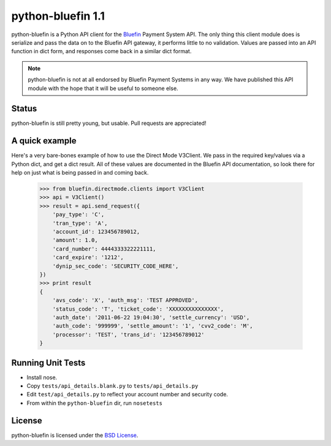 python-bluefin 1.1
==================

python-bluefin is a Python API client for the Bluefin_ Payment System API.
The only thing this client module does is serialize and pass the data on to
the Bluefin API gateway, it performs little to no validation. Values are passed
into an API function in dict form, and responses come back in a similar
dict format.

.. note:: python-bluefin is not at all endorsed by Bluefin Payment Systems in
    any way. We have published this API module with the hope that it will be
    useful to someone else.

.. _Bluefin: http://www.bluefin.com/

Status
------

python-bluefin is still pretty young, but usable. Pull requests are appreciated!

A quick example
---------------

Here's a very bare-bones example of how to use the Direct Mode V3Client. We
pass in the required key/values via a Python dict, and get a dict result. All
of these values are documented in the Bluefin API documentation, so look there
for help on just what is being passed in and coming back.

    >>> from bluefin.directmode.clients import V3Client
    >>> api = V3Client()
    >>> result = api.send_request({
        'pay_type': 'C',
        'tran_type': 'A',
        'account_id': 123456789012,
        'amount': 1.0,
        'card_number': 4444333322221111,
        'card_expire': '1212',
        'dynip_sec_code': 'SECURITY_CODE_HERE',
    })
    >>> print result
    {
        'avs_code': 'X', 'auth_msg': 'TEST APPROVED',
        'status_code': 'T', 'ticket_code': 'XXXXXXXXXXXXXXX',
        'auth_date': '2011-06-22 19:04:30', 'settle_currency': 'USD',
        'auth_code': '999999', 'settle_amount': '1', 'cvv2_code': 'M',
        'processor': 'TEST', 'trans_id': '123456789012'
    }


Running Unit Tests
------------------

* Install nose.
* Copy ``tests/api_details.blank.py`` to ``tests/api_details.py``
* Edit ``test/api_details.py`` to reflect your account number and security code.
* From within the ``python-bluefin`` dir, run ``nosetests``
  
License
-------

python-bluefin is licensed under the `BSD License`_.

.. _BSD License: https://github.com/duointeractive/python-bluefin/blob/master/LICENSE
